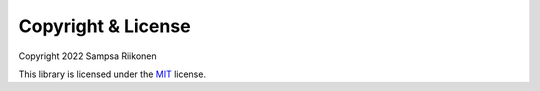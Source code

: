 Copyright & License
-------------------

Copyright 2022 Sampsa Riikonen

This library is licensed under the `MIT <https://opensource.org/licenses/MIT>`_ license.
